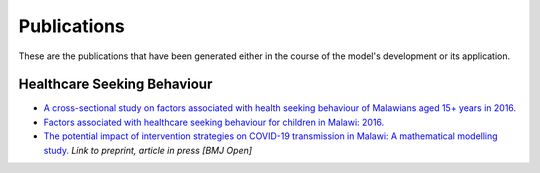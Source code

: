 
=============
Publications
=============

These are the publications that have been generated either in the course of the model's development or its application.

Healthcare Seeking Behaviour
============================

* `A cross-sectional study on factors associated with health seeking behaviour of Malawians aged 15+ years in 2016. <https://www.ajol.info/index.php/mmj/article/view/202965>`_

* `Factors associated with healthcare seeking behaviour for children in Malawi: 2016. <https://onlinelibrary.wiley.com/doi/abs/10.1111/tmi.13499>`_

* `The potential impact of intervention strategies on COVID-19 transmission in Malawi: A mathematical modelling study. <https://www.medrxiv.org/content/10.1101/2020.10.06.20207878v1>`_ *Link to preprint, article in press [BMJ Open]*









